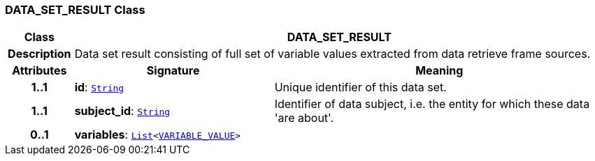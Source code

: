 === DATA_SET_RESULT Class

[cols="^1,3,5"]
|===
h|*Class*
2+^h|*DATA_SET_RESULT*

h|*Description*
2+a|Data set result consisting of full set of variable values extracted from data retrieve frame sources.

h|*Attributes*
^h|*Signature*
^h|*Meaning*

h|*1..1*
|*id*: `link:/releases/BASE/{base_release}/foundation_types.html#_string_class[String^]`
a|Unique identifier of this data set.

h|*1..1*
|*subject_id*: `link:/releases/BASE/{base_release}/foundation_types.html#_string_class[String^]`
a|Identifier of data subject, i.e. the entity for which these data 'are about'.

h|*0..1*
|*variables*: `link:/releases/BASE/{base_release}/foundation_types.html#_list_class[List^]<<<_variable_value_class,VARIABLE_VALUE>>>`
a|
|===
